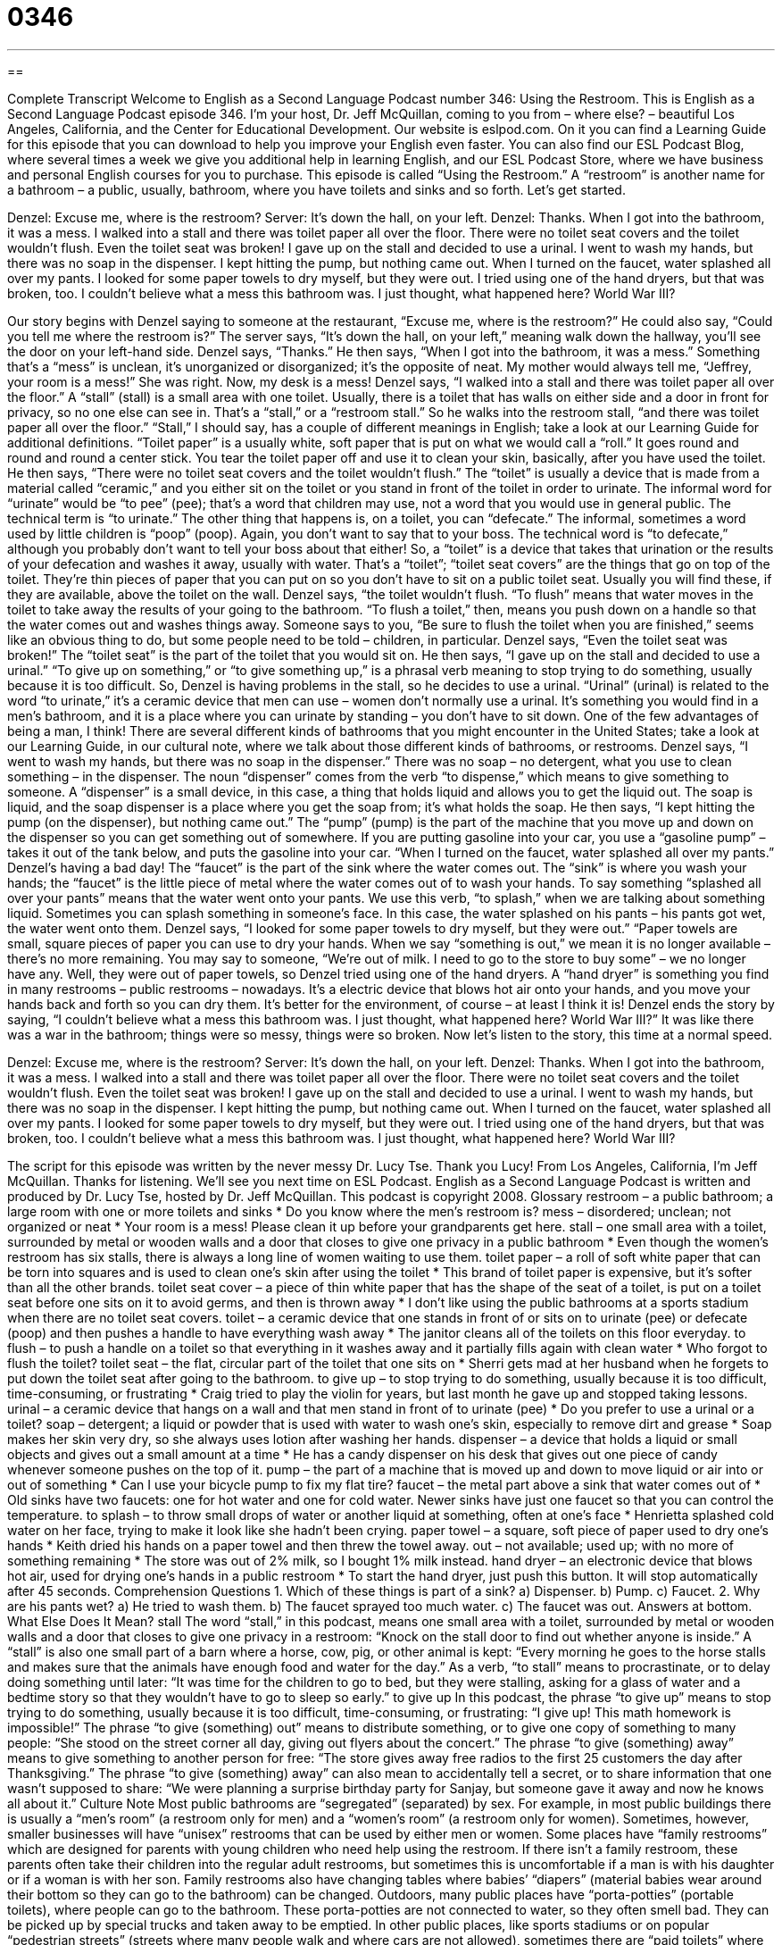 = 0346
:toc: left
:toclevels: 3
:sectnums:
:stylesheet: ../../../myAdocCss.css

'''

== 

Complete Transcript
Welcome to English as a Second Language Podcast number 346: Using the Restroom.
This is English as a Second Language Podcast episode 346. I’m your host, Dr. Jeff McQuillan, coming to you from – where else? – beautiful Los Angeles, California, and the Center for Educational Development.
Our website is eslpod.com. On it you can find a Learning Guide for this episode that you can download to help you improve your English even faster. You can also find our ESL Podcast Blog, where several times a week we give you additional help in learning English, and our ESL Podcast Store, where we have business and personal English courses for you to purchase.
This episode is called “Using the Restroom.” A “restroom” is another name for a bathroom – a public, usually, bathroom, where you have toilets and sinks and so forth. Let’s get started.
[start of story]
Denzel: Excuse me, where is the restroom?
Server: It’s down the hall, on your left.
Denzel: Thanks.
When I got into the bathroom, it was a mess. I walked into a stall and there was toilet paper all over the floor. There were no toilet seat covers and the toilet wouldn’t flush. Even the toilet seat was broken!
I gave up on the stall and decided to use a urinal. I went to wash my hands, but there was no soap in the dispenser. I kept hitting the pump, but nothing came out.
When I turned on the faucet, water splashed all over my pants. I looked for some paper towels to dry myself, but they were out. I tried using one of the hand dryers, but that was broken, too.
I couldn’t believe what a mess this bathroom was. I just thought, what happened here? World War III?
[end of story]
Our story begins with Denzel saying to someone at the restaurant, “Excuse me, where is the restroom?” He could also say, “Could you tell me where the restroom is?” The server says, “It’s down the hall, on your left,” meaning walk down the hallway, you’ll see the door on your left-hand side. Denzel says, “Thanks.” He then says, “When I got into the bathroom, it was a mess.” Something that’s a “mess” is unclean, it’s unorganized or disorganized; it’s the opposite of neat. My mother would always tell me, “Jeffrey, your room is a mess!” She was right. Now, my desk is a mess!
Denzel says, “I walked into a stall and there was toilet paper all over the floor.” A “stall” (stall) is a small area with one toilet. Usually, there is a toilet that has walls on either side and a door in front for privacy, so no one else can see in. That’s a “stall,” or a “restroom stall.” So he walks into the restroom stall, “and there was toilet paper all over the floor.” “Stall,” I should say, has a couple of different meanings in English; take a look at our Learning Guide for additional definitions. “Toilet paper” is a usually white, soft paper that is put on what we would call a “roll.” It goes round and round and round a center stick. You tear the toilet paper off and use it to clean your skin, basically, after you have used the toilet.
He then says, “There were no toilet seat covers and the toilet wouldn’t flush.” The “toilet” is usually a device that is made from a material called “ceramic,” and you either sit on the toilet or you stand in front of the toilet in order to urinate. The informal word for “urinate” would be “to pee” (pee); that’s a word that children may use, not a word that you would use in general public. The technical term is “to urinate.” The other thing that happens is, on a toilet, you can “defecate.” The informal, sometimes a word used by little children is “poop” (poop). Again, you don’t want to say that to your boss. The technical word is “to defecate,” although you probably don’t want to tell your boss about that either! So, a “toilet” is a device that takes that urination or the results of your defecation and washes it away, usually with water. That’s a “toilet”; “toilet seat covers” are the things that go on top of the toilet. They’re thin pieces of paper that you can put on so you don’t have to sit on a public toilet seat. Usually you will find these, if they are available, above the toilet on the wall.
Denzel says, “the toilet wouldn’t flush. “To flush” means that water moves in the toilet to take away the results of your going to the bathroom. “To flush a toilet,” then, means you push down on a handle so that the water comes out and washes things away. Someone says to you, “Be sure to flush the toilet when you are finished,” seems like an obvious thing to do, but some people need to be told – children, in particular.
Denzel says, “Even the toilet seat was broken!” The “toilet seat” is the part of the toilet that you would sit on. He then says, “I gave up on the stall and decided to use a urinal.” “To give up on something,” or “to give something up,” is a phrasal verb meaning to stop trying to do something, usually because it is too difficult. So, Denzel is having problems in the stall, so he decides to use a urinal. “Urinal” (urinal) is related to the word “to urinate,” it’s a ceramic device that men can use – women don’t normally use a urinal. It’s something you would find in a men’s bathroom, and it is a place where you can urinate by standing – you don’t have to sit down. One of the few advantages of being a man, I think! There are several different kinds of bathrooms that you might encounter in the United States; take a look at our Learning Guide, in our cultural note, where we talk about those different kinds of bathrooms, or restrooms.
Denzel says, “I went to wash my hands, but there was no soap in the dispenser.” There was no soap – no detergent, what you use to clean something – in the dispenser. The noun “dispenser” comes from the verb “to dispense,” which means to give something to someone. A “dispenser” is a small device, in this case, a thing that holds liquid and allows you to get the liquid out. The soap is liquid, and the soap dispenser is a place where you get the soap from; it’s what holds the soap.
He then says, “I kept hitting the pump (on the dispenser), but nothing came out.” The “pump” (pump) is the part of the machine that you move up and down on the dispenser so you can get something out of somewhere. If you are putting gasoline into your car, you use a “gasoline pump” – takes it out of the tank below, and puts the gasoline into your car.
“When I turned on the faucet, water splashed all over my pants.” Denzel’s having a bad day! The “faucet” is the part of the sink where the water comes out. The “sink” is where you wash your hands; the “faucet” is the little piece of metal where the water comes out of to wash your hands. To say something “splashed all over your pants” means that the water went onto your pants. We use this verb, “to splash,” when we are talking about something liquid. Sometimes you can splash something in someone’s face. In this case, the water splashed on his pants – his pants got wet, the water went onto them.
Denzel says, “I looked for some paper towels to dry myself, but they were out.” “Paper towels are small, square pieces of paper you can use to dry your hands. When we say “something is out,” we mean it is no longer available – there’s no more remaining. You may say to someone, “We’re out of milk. I need to go to the store to buy some” – we no longer have any. Well, they were out of paper towels, so Denzel tried using one of the hand dryers. A “hand dryer” is something you find in many restrooms – public restrooms – nowadays. It’s a electric device that blows hot air onto your hands, and you move your hands back and forth so you can dry them. It’s better for the environment, of course – at least I think it is!
Denzel ends the story by saying, “I couldn’t believe what a mess this bathroom was. I just thought, what happened here? World War III?” It was like there was a war in the bathroom; things were so messy, things were so broken.
Now let’s listen to the story, this time at a normal speed.
[start of story]
Denzel: Excuse me, where is the restroom?
Server: It’s down the hall, on your left.
Denzel: Thanks.
When I got into the bathroom, it was a mess. I walked into a stall and there was toilet paper all over the floor. There were no toilet seat covers and the toilet wouldn’t flush. Even the toilet seat was broken!
I gave up on the stall and decided to use a urinal. I went to wash my hands, but there was no soap in the dispenser. I kept hitting the pump, but nothing came out.
When I turned on the faucet, water splashed all over my pants. I looked for some paper towels to dry myself, but they were out. I tried using one of the hand dryers, but that was broken, too.
I couldn’t believe what a mess this bathroom was. I just thought, what happened here? World War III?
[end of story]
The script for this episode was written by the never messy Dr. Lucy Tse. Thank you Lucy!
From Los Angeles, California, I’m Jeff McQuillan. Thanks for listening. We’ll see you next time on ESL Podcast.
English as a Second Language Podcast is written and produced by Dr. Lucy Tse, hosted by Dr. Jeff McQuillan. This podcast is copyright 2008.
Glossary
restroom – a public bathroom; a large room with one or more toilets and sinks
* Do you know where the men’s restroom is?
mess – disordered; unclean; not organized or neat
* Your room is a mess! Please clean it up before your grandparents get here.
stall – one small area with a toilet, surrounded by metal or wooden walls and a door that closes to give one privacy in a public bathroom
* Even though the women’s restroom has six stalls, there is always a long line of women waiting to use them.
toilet paper – a roll of soft white paper that can be torn into squares and is used to clean one’s skin after using the toilet
* This brand of toilet paper is expensive, but it’s softer than all the other brands.
toilet seat cover – a piece of thin white paper that has the shape of the seat of a toilet, is put on a toilet seat before one sits on it to avoid germs, and then is thrown away
* I don’t like using the public bathrooms at a sports stadium when there are no toilet seat covers.
toilet – a ceramic device that one stands in front of or sits on to urinate (pee) or defecate (poop) and then pushes a handle to have everything wash away
* The janitor cleans all of the toilets on this floor everyday.
to flush – to push a handle on a toilet so that everything in it washes away and it partially fills again with clean water
* Who forgot to flush the toilet?
toilet seat – the flat, circular part of the toilet that one sits on
* Sherri gets mad at her husband when he forgets to put down the toilet seat after going to the bathroom.
to give up – to stop trying to do something, usually because it is too difficult, time-consuming, or frustrating
* Craig tried to play the violin for years, but last month he gave up and stopped taking lessons.
urinal – a ceramic device that hangs on a wall and that men stand in front of to urinate (pee)
* Do you prefer to use a urinal or a toilet?
soap – detergent; a liquid or powder that is used with water to wash one’s skin, especially to remove dirt and grease
* Soap makes her skin very dry, so she always uses lotion after washing her hands.
dispenser – a device that holds a liquid or small objects and gives out a small amount at a time
* He has a candy dispenser on his desk that gives out one piece of candy whenever someone pushes on the top of it.
pump – the part of a machine that is moved up and down to move liquid or air into or out of something
* Can I use your bicycle pump to fix my flat tire?
faucet – the metal part above a sink that water comes out of
* Old sinks have two faucets: one for hot water and one for cold water. Newer sinks have just one faucet so that you can control the temperature.
to splash – to throw small drops of water or another liquid at something, often at one’s face
* Henrietta splashed cold water on her face, trying to make it look like she hadn’t been crying.
paper towel – a square, soft piece of paper used to dry one’s hands
* Keith dried his hands on a paper towel and then threw the towel away.
out – not available; used up; with no more of something remaining
* The store was out of 2% milk, so I bought 1% milk instead.
hand dryer – an electronic device that blows hot air, used for drying one’s hands in a public restroom
* To start the hand dryer, just push this button. It will stop automatically after 45 seconds.
Comprehension Questions
1. Which of these things is part of a sink?
a) Dispenser.
b) Pump.
c) Faucet.
2. Why are his pants wet?
a) He tried to wash them.
b) The faucet sprayed too much water.
c) The faucet was out.
Answers at bottom.
What Else Does It Mean?
stall
The word “stall,” in this podcast, means one small area with a toilet, surrounded by metal or wooden walls and a door that closes to give one privacy in a restroom: “Knock on the stall door to find out whether anyone is inside.” A “stall” is also one small part of a barn where a horse, cow, pig, or other animal is kept: “Every morning he goes to the horse stalls and makes sure that the animals have enough food and water for the day.” As a verb, “to stall” means to procrastinate, or to delay doing something until later: “It was time for the children to go to bed, but they were stalling, asking for a glass of water and a bedtime story so that they wouldn’t have to go to sleep so early.”
to give up
In this podcast, the phrase “to give up” means to stop trying to do something, usually because it is too difficult, time-consuming, or frustrating: “I give up! This math homework is impossible!” The phrase “to give (something) out” means to distribute something, or to give one copy of something to many people: “She stood on the street corner all day, giving out flyers about the concert.” The phrase “to give (something) away” means to give something to another person for free: “The store gives away free radios to the first 25 customers the day after Thanksgiving.” The phrase “to give (something) away” can also mean to accidentally tell a secret, or to share information that one wasn’t supposed to share: “We were planning a surprise birthday party for Sanjay, but someone gave it away and now he knows all about it.”
Culture Note
Most public bathrooms are “segregated” (separated) by sex. For example, in most public buildings there is usually a “men’s room” (a restroom only for men) and a “women’s room” (a restroom only for women). Sometimes, however, smaller businesses will have “unisex” restrooms that can be used by either men or women. Some places have “family restrooms” which are designed for parents with young children who need help using the restroom. If there isn’t a family restroom, these parents often take their children into the regular adult restrooms, but sometimes this is uncomfortable if a man is with his daughter or if a woman is with her son. Family restrooms also have changing tables where babies’ “diapers” (material babies wear around their bottom so they can go to the bathroom) can be changed.
Outdoors, many public places have “porta-potties” (portable toilets), where people can go to the bathroom. These porta-potties are not connected to water, so they often smell bad. They can be picked up by special trucks and taken away to be emptied. In other public places, like sports stadiums or on popular “pedestrian streets” (streets where many people walk and where cars are not allowed), sometimes there are “paid toilets” where people have to pay a little bit of money, usually less than one dollar, to use the toilet.
In a home, there are three types of bathrooms: a “full bathroom,” “three-quarter bathroom,” and a “half bathroom.” A “full bathroom” or “full bath” has a toilet, sink, shower, and bathtub. A “three-quarter bathroom” has everything a “full bath” has, but it only has a shower and no bathtub. A “half bathroom” or “half bath” has only a toilet and sink, but no shower or bathtub. A home with “one-and-a-half baths” is a home that has one full bath and one half bath. Usually the full bath is near the bedrooms and is used by the family, and the half bath is closer to the living room and is used by visitors.
Comprehension Answers
1 - c
2 - b